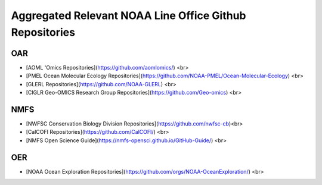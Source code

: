 Aggregated Relevant NOAA Line Office Github Repositories
=====


OAR
------------
- [AOML 'Omics Repositories](https://github.com/aomlomics/) <br>
- [PMEL Ocean Molecular Ecology Repositories](https://github.com/NOAA-PMEL/Ocean-Molecular-Ecology) <br>
- [GLERL Repositories](https://github.com/NOAA-GLERL) <br>
- [CIGLR Geo-OMICS Research Group Repositories](https://github.com/Geo-omics) <br>

NMFS
------------
- [NWFSC Conservation Biology Division Repositories](https://github.com/nwfsc-cb)<br>
- [CalCOFI Repositories](https://github.com/CalCOFI/) <br>
- [NMFS Open Science Guide](https://nmfs-opensci.github.io/GitHub-Guide/) <br>


OER
------------
- [NOAA Ocean Exploration Repositories](https://github.com/orgs/NOAA-OceanExploration/) <br>

